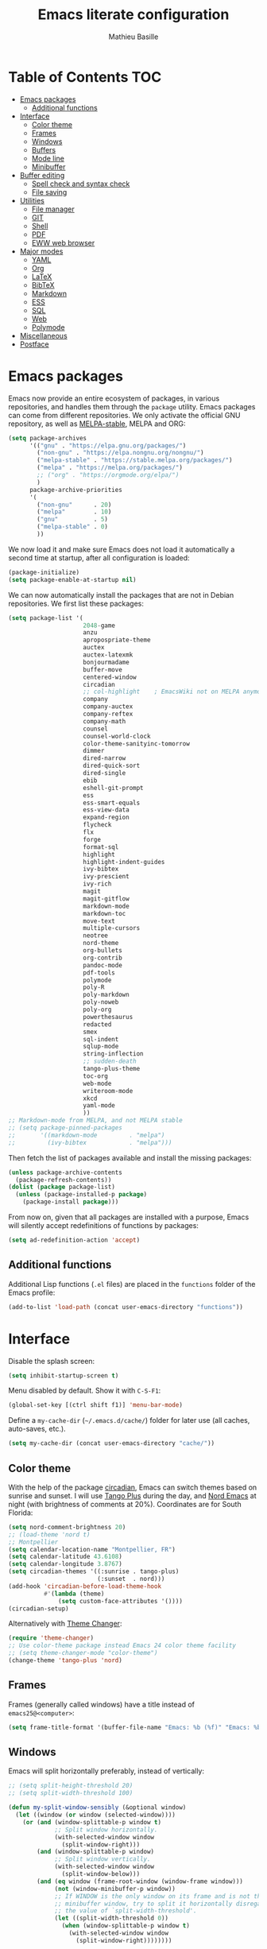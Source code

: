 #+TITLE: Emacs literate configuration 
#+AUTHOR: Mathieu Basille
#+EMAIL: mathieu@basille.org
#+BABEL: :cache yes
#+PROPERTY: header-args :tangle yes


* Table of Contents                                            :TOC:
- [[#emacs-packages][Emacs packages]]
  - [[#additional-functions][Additional functions]]
- [[#interface][Interface]]
  - [[#color-theme][Color theme]]
  - [[#frames][Frames]]
  - [[#windows][Windows]]
  - [[#buffers][Buffers]]
  - [[#mode-line][Mode line]]
  - [[#minibuffer][Minibuffer]]
- [[#buffer-editing][Buffer editing]]
  - [[#spell-check-and-syntax-check][Spell check and syntax check]]
  - [[#file-saving][File saving]]
- [[#utilities][Utilities]]
  - [[#file-manager][File manager]]
  - [[#git][GIT]]
  - [[#shell][Shell]]
  - [[#pdf][PDF]]
  - [[#eww-web-browser][EWW web browser]]
- [[#major-modes][Major modes]]
  - [[#yaml][YAML]]
  - [[#org][Org]]
  - [[#latex][LaTeX]]
  - [[#bibtex][BibTeX]]
  - [[#markdown][Markdown]]
  - [[#ess][ESS]]
  - [[#sql][SQL]]
  - [[#web][Web]]
  - [[#polymode][Polymode]]
- [[#miscellaneous][Miscellaneous]]
- [[#postface][Postface]]

* Emacs packages

Emacs now provide an entire ecosystem of packages, in various
repositories, and handles them through the =package= utility.  Emacs
packages can come from different repositories. We only activate the
official GNU repository, as well as [[http://melpa-stable.milkbox.net/][MELPA-stable]], MELPA and ORG:

#+BEGIN_SRC emacs-lisp
(setq package-archives 
      '(("gnu" . "https://elpa.gnu.org/packages/")
        ("non-gnu" . "https://elpa.nongnu.org/nongnu/")
        ("melpa-stable" . "https://stable.melpa.org/packages/")
        ("melpa" . "https://melpa.org/packages/")
        ;; ("org" . "https://orgmode.org/elpa/")
        )
      package-archive-priorities
      '(
        ("non-gnu"      . 20)
        ("melpa"        . 10)
        ("gnu"          . 5)
        ("melpa-stable" . 0)
        ))
#+END_SRC

We now load it and make sure Emacs does not load it automatically 
a second time at startup, after all configuration is loaded:

#+BEGIN_SRC emacs-lisp
(package-initialize)
(setq package-enable-at-startup nil)
#+END_SRC

We can now automatically install the packages that are not in Debian
repositories. We first list these packages:

#+BEGIN_SRC emacs-lisp
(setq package-list '(
                     2048-game
                     anzu
                     apropospriate-theme
                     auctex
                     auctex-latexmk
                     bonjourmadame
                     buffer-move
                     centered-window
                     circadian
                     ;; col-highlight    ; EmacsWiki not on MELPA anymore
                     company
                     company-auctex
                     company-reftex
                     company-math
                     counsel
                     counsel-world-clock
                     color-theme-sanityinc-tomorrow 
                     dimmer
                     dired-narrow
                     dired-quick-sort
                     dired-single
                     ebib
                     eshell-git-prompt
                     ess
                     ess-smart-equals
                     ess-view-data
                     expand-region
                     flycheck
                     flx
                     forge
                     format-sql
                     highlight 
                     highlight-indent-guides
                     ivy-bibtex
                     ivy-prescient
                     ivy-rich
                     magit
                     magit-gitflow
                     markdown-mode
                     markdown-toc
                     move-text
                     multiple-cursors
                     neotree
                     nord-theme
                     org-bullets
                     org-contrib
                     pandoc-mode
                     pdf-tools
                     polymode
                     poly-R
                     poly-markdown
                     poly-noweb
                     poly-org
                     powerthesaurus
                     redacted
                     smex
                     sql-indent
                     sqlup-mode
                     string-inflection
                     ;; sudden-death
                     tango-plus-theme
                     toc-org
                     web-mode
                     writeroom-mode
                     xkcd
                     yaml-mode
                     ))
;; Markdown-mode from MELPA, and not MELPA stable
;; (setq package-pinned-packages
;;       '((markdown-mode         . "melpa")
;;         (ivy-bibtex            . "melpa")))
#+END_SRC

Then fetch the list of packages available and install the missing
packages:

#+BEGIN_SRC emacs-lisp
(unless package-archive-contents
  (package-refresh-contents))
(dolist (package package-list)
  (unless (package-installed-p package)
    (package-install package)))
#+END_SRC

From now on, given that all packages are installed with a purpose,
Emacs will silently accept redefinitions of functions by packages:

#+BEGIN_SRC emacs-lisp
(setq ad-redefinition-action 'accept)
#+END_SRC


** Additional functions

Additional Lisp functions (=.el= files) are placed in the =functions=
folder of the Emacs profile:

#+BEGIN_SRC emacs-lisp
(add-to-list 'load-path (concat user-emacs-directory "functions"))
#+END_SRC


* Interface

Disable the splash screen:

#+BEGIN_SRC emacs-lisp
(setq inhibit-startup-screen t)
#+END_SRC

Menu disabled by default. Show it with ~C-S-F1~:

#+BEGIN_SRC emacs-lisp
(global-set-key [(ctrl shift f1)] 'menu-bar-mode)
#+END_SRC

Define a =my-cache-dir= (=~/.emacs.d/cache/=) folder for later use
(all caches, auto-saves, etc.).

#+BEGIN_SRC emacs-lisp
(setq my-cache-dir (concat user-emacs-directory "cache/"))
#+END_SRC


** Color theme

With the help of the package [[https://github.com/guidoschmidt/circadian.el][circadian]], Emacs can switch themes based
on sunrise and sunset. I will use [[https://github.com/tmalsburg/tango-plus-theme][Tango Plus]] during the day, and [[https://github.com/arcticicestudio/nord-emacs][Nord
Emacs]] at night (with brightness of comments at 20%). Coordinates are
for South Florida:

#+BEGIN_SRC emacs-lisp
(setq nord-comment-brightness 20)
;; (load-theme 'nord t)
;; Montpellier
(setq calendar-location-name "Montpellier, FR")
(setq calendar-latitude 43.6108)
(setq calendar-longitude 3.8767)
(setq circadian-themes '((:sunrise . tango-plus)
                         (:sunset  . nord)))
(add-hook 'circadian-before-load-theme-hook
          #'(lambda (theme)
              (setq custom-face-attributes '())))
(circadian-setup)
#+END_SRC

Alternatively with [[https://github.com/hadronzoo/theme-changer][Theme Changer]]:

#+BEGIN_SRC emacs-lisp :tangle no
(require 'theme-changer)
;; Use color-theme package instead Emacs 24 color theme facility
;; (setq theme-changer-mode "color-theme")
(change-theme 'tango-plus 'nord)
#+END_SRC


** Frames

Frames (generally called windows) have a title instead of
=emacs25@<computer>=:

#+BEGIN_SRC emacs-lisp
(setq frame-title-format '(buffer-file-name "Emacs: %b (%f)" "Emacs: %b"))
#+END_SRC


** Windows

Emacs will split horizontally preferably, instead of vertically:

#+BEGIN_SRC emacs-lisp
;; (setq split-height-threshold 20)
;; (setq split-width-threshold 100)

(defun my-split-window-sensibly (&optional window)
  (let ((window (or window (selected-window))))
    (or (and (window-splittable-p window t)
             ;; Split window horizontally.
             (with-selected-window window
               (split-window-right)))
        (and (window-splittable-p window)
             ;; Split window vertically.
             (with-selected-window window
               (split-window-below)))
        (and (eq window (frame-root-window (window-frame window)))
             (not (window-minibuffer-p window))
             ;; If WINDOW is the only window on its frame and is not the
             ;; minibuffer window, try to split it horizontally disregarding
             ;; the value of `split-width-threshold'.
             (let ((split-width-threshold 0))
               (when (window-splittable-p window t)
                 (with-selected-window window
                   (split-window-right))))))))

(setq split-window-preferred-function 'my-split-window-sensibly)
#+END_SRC

Visually highlight selected buffer, by dimming other buffers (package
=dimmer=):

#+BEGIN_SRC emacs-lisp
(dimmer-activate)
(setq dimmer-percent 0.15)
#+END_SRC

Use ~M-<arrows>~ to move between windows (package =windmove=, built in
Emacs; see Org section to remove conflicts with Org):

#+BEGIN_SRC emacs-lisp
(windmove-default-keybindings 'meta)
#+END_SRC

Next window with ~C-~~ (key above TAB):

#+BEGIN_SRC emacs-lisp
(global-set-key [C-dead-grave] 'other-window)
#+END_SRC

Swap buffers with =buffer-move= (~C-x <arrows>~):

#+BEGIN_SRC emacs-lisp
(global-set-key (kbd "C-x <up>")     'buf-move-up)
(global-set-key (kbd "C-x <down>")   'buf-move-down)
(global-set-key (kbd "C-x <left>")   'buf-move-left)
(global-set-key (kbd "C-x <right>")  'buf-move-right)
#+END_SRC

Mouse wheel does not accelerate:

#+BEGIN_SRC emacs-lisp
(setq mouse-wheel-progressive-speed nil)
#+END_SRC

Scroll 2 lines from the edge:

#+BEGIN_SRC emacs-lisp
(setq scroll-margin 2)
#+END_SRC

Prevent lateral scrolling from touchpad to beep:

#+BEGIN_SRC emacs-lisp
(global-set-key (kbd "<mouse-7>")
                (lambda () (interactive)))
(global-set-key (kbd "<mouse-6>")
                (lambda () (interactive)))
#+END_SRC

Visible bells (flashes the frame):

#+BEGIN_SRC emacs-lisp
(setq visible-bell t)
#+END_SRC

Ediff split horizontally instead of vertically, and keep the Ediff
window in the same frame:

#+BEGIN_SRC emacs-lisp
(setq ediff-split-window-function 'split-window-horizontally)
(setq ediff-window-setup-function 'ediff-setup-windows-plain)
#+END_SRC


** Buffers

[[https://github.com/anler/centered-window-mode/][Center text]] when there is only one window (in the width of the frame):

#+BEGIN_SRC emacs-lisp
(centered-window-mode t)
#+END_SRC

Empty scratch buffer:

#+BEGIN_SRC emacs-lisp
(setq initial-scratch-message nil)
#+END_SRC

Lines soft wrapped at word boundary (with fringe indicators):

#+BEGIN_SRC emacs-lisp
(global-visual-line-mode 1)
(setq visual-line-fringe-indicators '(left-curly-arrow right-curly-arrow))
#+END_SRC

~F10~ to toggle line wrapping (activated by default):

#+BEGIN_SRC emacs-lisp
(global-set-key [(f10)] 'toggle-truncate-lines)
#+END_SRC

Highlight current line globally (and toggle it with ~C-F10~):

#+BEGIN_SRC emacs-lisp
(global-hl-line-mode)
(global-set-key [(ctrl f10)] 'global-hl-line-mode)
#+END_SRC

Highlight columns ([[https://www.emacswiki.org/emacs/col-highlight.el][col-highlight]]): ~C-S-F10~ to toggle column highlight
mode.

#+BEGIN_SRC emacs-lisp
  (load-library "col-highlight")
  (load-library "vline")
  (global-set-key [(ctrl shift f10)] 'column-highlight-mode)
#+END_SRC

Highlight regions ([[https://www.emacswiki.org/emacs/highlight.el][highlight]]): ~F9~ to highlight, ~C-F9~ to move to
the next highlighted text, ~C-S-F9~ to unhighlight everything.

#+BEGIN_SRC emacs-lisp
;; (set-face-attribute 'highlight nil 
;;                   :background "saddle brown")
(global-set-key [(f9)] 'hlt-highlight)
(global-set-key [(ctrl f9)] 'hlt-next-highlight)
(global-set-key [(ctrl shift f9)] 'hlt-unhighlight-region)
#+END_SRC

Highlight indentation in Programming mode (=highlight-indent-guides=):

#+BEGIN_SRC emacs-lisp
(add-hook 'prog-mode-hook 'highlight-indent-guides-mode)
(setq highlight-indent-guides-method 'character) ; use 'column for more visible guides
#+END_SRC

Count words in region using ~C-+~:

#+BEGIN_SRC emacs-lisp
(global-set-key (kbd "C-+") 'count-words)
#+END_SRC

Kill THIS buffer with ~C-x k~:

#+BEGIN_SRC emacs-lisp
(global-set-key (kbd "C-x k") 'kill-this-buffer)
#+END_SRC

Redacted with ~C-S-escape~; when in =redacted= mode, enable =read-only-mode= to
ensure that we don't change what we can't read:

#+BEGIN_SRC emacs-lisp
  (global-set-key [(ctrl shift escape)] 'redacted-mode)
(add-hook 'redacted-mode-hook (lambda () (read-only-mode (if redacted-mode 1 -1))))
#+END_SRC


*** Navigation

Recenter with ~C-l~ starts with top, then middle, then bottom:

#+BEGIN_SRC emacs-lisp
(setq recenter-positions '(top middle bottom))
#+END_SRC

[[https://github.com/DamienCassou/beginend][Beginend]] (with Emacs 25.3):

#+BEGIN_SRC emacs-lisp :tangle no
(beginend-global-mode)
#+END_SRC

[[https://github.com/magnars/expand-region.el][Expand region]] with ~C-@~ (then continue to expand by pressing ~@~ or
contract by pressing ~-~):

#+BEGIN_SRC emacs-lisp
(global-set-key (kbd "C-@") 'er/expand-region)
#+END_SRC

Saveplace: Go back to last position where the point was in a file
(save positions in =<cache>/saved-places=):

#+BEGIN_SRC emacs-lisp
(save-place-mode 1)
(setq save-place-file (concat my-cache-dir "saved-places"))
#+END_SRC

Use position registers (a sort of bookmark) with ~F1—F4~: ~C-F1~ to
~C-F4~ to save a register, ~F1~ to ~F4~ to jump to a saved register:

#+BEGIN_SRC emacs-lisp
(global-set-key [(f1)]
                (lambda () (interactive) (jump-to-register 1 nil)))
(global-set-key [(ctrl f1)]
                (lambda () (interactive) (point-to-register 1 nil)))
(global-set-key [(f2)]
                (lambda () (interactive) (jump-to-register 2 nil)))
(global-set-key [(ctrl f2)]
                (lambda () (interactive) (point-to-register 2 nil)))
(global-set-key [(f3)]
                (lambda () (interactive) (jump-to-register 3 nil)))
(global-set-key [(ctrl f3)]
                (lambda () (interactive) (point-to-register 3 nil)))
(global-set-key [(f4)]
                (lambda () (interactive) (jump-to-register 4 nil)))
(global-set-key [(ctrl f4)]
                (lambda () (interactive) (point-to-register 4 nil)))
#+END_SRC

Imenu lists the main parts of a document (sections, headers, etc.) to
navigate interactively a long document (bound to ~C-M-=~); we ask
Imenu to stay up to date automatically [NB: =counsel-mode= supersedes
=imenu= by =counsel-imenu=]:

#+BEGIN_SRC emacs-lisp
(global-set-key (kbd "C-M-=") #'imenu)
(setq imenu-auto-rescan t)
;; (global-set-key [mouse-3] 'imenu)
#+END_SRC

Bookmarks are saved in =<cache>/bookmarks=, are set with
~C-S-F3~ and listed with ~C-S-F4~:

#+BEGIN_SRC emacs-lisp
(setq bookmark-default-file (concat my-cache-dir "bookmarks"))
(global-set-key [(ctrl shift f3)] 'bookmark-set)
(global-set-key [(ctrl shift f4)] 'list-bookmarks)
#+END_SRC


** Mode line

Add column number to the mode line:

#+BEGIN_SRC emacs-lisp
(column-number-mode 1)
#+END_SRC

[[https://github.com/syohex/emacs-anzu][Anzu]]: display current match and total matches information in the
mode-line, and show replacement interactively. Replace is bound to
~C-r~, and replace using a RegExp is bound to ~C-M-r~:

#+BEGIN_SRC emacs-lisp
(global-anzu-mode 1)
(anzu-mode 1)
(global-set-key (kbd "C-r") 'anzu-query-replace)
(global-set-key (kbd "C-M-r") 'anzu-query-replace-regexp)
#+END_SRC

Custom mode-line, mostly simplified (shows if file modified, file
name, Git branch, remote file, major mode, and position as `line:col
(percent)`:

#+BEGIN_SRC emacs-lisp
(setq-default mode-line-format '(
                                 "%e"  ; Error message about full memory
                                 mode-line-front-space
                                 "%* " ; Modified or read-only buffer
                                 ;; mode-line-frame-identification
                                 mode-line-buffer-identification
                                 "      "
                                 '(vc-mode vc-mode)
                                 "  "
                                 mode-line-remote ; Remote file?
                                 "      "
                                 ;; mode-line-modes ; This includes minor modes
                                 "%m" ; Only major mode
                                 "      "
                                 mode-line-position
                                 ;; "%l:%c (%p)" ; line number : column number (percent) 
                                 (does not work with PDF mode)
                                 mode-line-misc-info ; Not sure…
                                 mode-line-end-spaces
                                 ))
#+END_SRC


** Minibuffer

Answer with y/n instead of yes/no:

#+BEGIN_SRC emacs-lisp
(fset 'yes-or-no-p 'y-or-n-p)
#+END_SRC

Ivy for completion: [[http://oremacs.com/swiper/][=Ivy=]] comes with =Counsel= as dependencies; needs
to install =flx= for better sorting. Ivy mode and [[https://github.com/abo-abo/swiper#user-content-counsel][Counsel mode]]
everywhere (using '[[https://github.com/raxod502/prescient.el][prescient]]' sorting):

#+BEGIN_SRC emacs-lisp
(ivy-mode 1)
(ivy-prescient-mode 1)
(counsel-mode 1)
#+END_SRC

Simple customization (maximum size of 30% of screen instead of 25%;
add recent files and bookmarks to =ivy-switch-buffer=; format counters
with =(xx/XX)=; use input with ~C-p~; use fuzzy matching without space
between letters, except for Swiper (search)):

#+BEGIN_SRC emacs-lisp
(setq
 max-mini-window-height 0.30
 ivy-use-virtual-buffers t
 ivy-count-format "(%d/%d) "
 ivy-use-selectable-prompt t
 ivy-re-builders-alist '(
                         ;; (swiper . ivy--regex-plus)
                         (counsel-M-x . ivy--regex-fuzzy)
                         (read-file-name-internal . ivy--regex-fuzzy)
                         (t . ivy--regex-plus))
 ivy-initial-inputs-alist nil)
#+END_SRC

Ivy-resume (go back to state of last search) with ~C-S-s~:

#+BEGIN_SRC emacs-lisp
(global-set-key (kbd "C-S-s") 'ivy-resume)
#+END_SRC

Cycle through buffers with =Ivy= with ~C-TAB~ (see Magit section to
remove conflicts with Magit; see Org section to remove conflicts with
Org):

#+BEGIN_SRC emacs-lisp
(global-set-key (kbd "<C-tab>") 'ivy-switch-buffer)
#+END_SRC

Use =ivy-rich= to add more information to Ivy results (only to switch
buffer so far):

#+BEGIN_SRC emacs-lisp
(ivy-rich-mode 1)  
(setq ivy-virtual-abbreviate 'full
      ivy-rich-switch-buffer-align-virtual-buffer t
      ivy-rich-path-style 'abbrev)
#+END_SRC

~M-x~ (=counsel-M-x= with =SMEX=) states are saved in the =<cache>=
folder:

#+BEGIN_SRC emacs-lisp
(setq smex-save-file (concat my-cache-dir "smex-items"))
#+END_SRC

Use Counsel for enhanced M-x, Find File (~C-x C-f~ or ~C-x C-o~ in other
window), yank from history (~C-S-y~):

#+BEGIN_SRC emacs-lisp
(setq counsel-find-file-at-point t)
(global-set-key (kbd "M-x") 'counsel-M-x)
(global-set-key (kbd "C-x C-f") 'counsel-find-file)
(global-set-key (kbd "C-x C-o") 'find-file-other-window)
(global-set-key (kbd "C-S-y") 'counsel-yank-pop)
;; (global-set-key (kbd "<f1> f") 'counsel-describe-function)
;; (global-set-key (kbd "<f1> v") 'counsel-describe-variable)
;; (global-set-key (kbd "<f1> l") 'counsel-find-library)
;; (global-set-key (kbd "<f2> i") 'counsel-info-lookup-symbol)
;; (global-set-key (kbd "<f2> u") 'counsel-unicode-char)
;; (global-set-key (kbd "C-c g") 'counsel-git)
;; (global-set-key (kbd "C-c j") 'counsel-git-grep)
;; (global-set-key (kbd "C-c k") 'counsel-ag)
;; (global-set-key (kbd "C-x l") 'counsel-locate)
;; (global-set-key (kbd "C-S-o") 'counsel-rhythmbox)
#+END_SRC

Use Swiper for enhanced search with ~C-s~ (Swiper comes with Counsel
as a dependency):

#+BEGIN_SRC emacs-lisp
(global-set-key (kbd "C-s") 'swiper)
#+END_SRC


* Buffer editing

Never use Tabs when indenting, use spaces instead:

#+BEGIN_SRC emacs-lisp
(setq-default indent-tabs-mode nil)
#+END_SRC

~C-z~ undo:

#+BEGIN_SRC emacs-lisp
(global-set-key (kbd "C-z") 'undo)
#+END_SRC

[[https://www.gnu.org/software/emacs/manual/html_node/emacs/CUA-Bindings.html][CUA mode]] used for rectangle selection with ~C-S-Ret~; global mark with
~C-S-Space~:

#+BEGIN_SRC emacs-lisp
(setq cua-rectangle-mark-key (kbd "C-S-RET"))
(cua-selection-mode t)
(global-set-key [(ctrl shift return)] 'cua-set-rectangle-mark)
#+END_SRC

Electric pair mode: Automatically close double quotes, back quotes,
parentheses, square brackets and curly brackets:

#+BEGIN_SRC emacs-lisp
(electric-pair-mode 1)
(setq electric-pair-pairs '(
                            (?\" . ?\")
                            (?\` . ?\`)
                            (?\( . ?\))
                            (?\[ . ?\])
                            (?\{ . ?\})
                            ) )
#+END_SRC

Show matching parentheses and other characters (without any delay):

#+BEGIN_SRC emacs-lisp
(setq show-paren-delay 0)
(show-paren-mode 1)
#+END_SRC

Automatically break long lines (set to 80 characters in the variable
=fill-column=); turn it on and off with ~C-c q~:

#+BEGIN_SRC emacs-lisp
  (setq-default fill-column 80)
  (add-hook 'text-mode-hook 'turn-on-auto-fill)
  (global-set-key (kbd "C-c q") 'auto-fill-mode)
#+END_SRC

Consider CamelCase as two words in programming modes:

#+BEGIN_SRC emacs-lisp
(add-hook 'prog-mode-hook 'subword-mode)
#+END_SRC

Cycle between snake_case, lowerCamelCase and kebab-case using ~C-c
C-u~:

#+BEGIN_SRC emacs-lisp
(global-set-key (kbd "C-c C-u") 'string-inflection-custom-cycle)
(setq string-inflection-skip-backward-when-done t)

(defun string-inflection-custom-cycle ()
  "foo_bar => fooBar => foo-bar => foo_bar"
  (interactive)
  (string-inflection-insert
   (string-inflection-custom-cycle-function (string-inflection-get-current-word))))

(fset 'string-inflection-cycle 'string-inflection-custom-cycle)

(defun string-inflection-custom-cycle-function (str)
  "foo_bar => fooBar => foo-bar => foo_bar"
  (cond
   ((string-inflection-underscore-p str)
    (string-inflection-lower-camelcase-function str))
   ((string-inflection-lower-camelcase-p str)
    (string-inflection-kebab-case-function str))
   (t
    (string-inflection-underscore-function str))))
#+END_SRC

Complete anything (=company=), with ~TAB~ (=(kbd "TAB")= for terminal;
=[tab]= for graphical mode) to complete immediately, no delay and
aggressive completion:

#+BEGIN_SRC emacs-lisp
(add-hook 'after-init-hook 'global-company-mode)
(with-eval-after-load 'company
  (define-key company-active-map (kbd "TAB") #'company-complete-common)
  (define-key company-active-map [tab] #'company-complete-common))
(setq company-idle-delay 0
      company-echo-delay 0
      company-dabbrev-downcase nil
      company-minimum-prefix-length 2
      company-selection-wrap-around t
      company-transformers '(company-sort-by-occurrence
                             company-sort-by-backend-importance))
#+END_SRC

Multiple cursors (=multiple-cursors=), choices are saved in the
=cache= folder; ~F11~ to have multiple cursors in all lines of a
region; ~C-F11~ tries to be smart about marking everything you want
(can be pressed multiple times); ~C-S-F11~ marks the next item like
the selection (use then arrows to select more/less); ~C-S-<left
click>~ also set multiple cursors at mouse position:

#+BEGIN_SRC emacs-lisp
(setq mc/list-file (concat my-cache-dir "mc-lists.el"))
(global-set-key [(f11)] 'mc/edit-lines)
(global-set-key [(ctrl f11)] 'mc/mark-all-dwim)
(global-set-key [(ctrl shift f11)] 'mc/mark-more-like-this-extended)
(global-set-key (kbd "C-S-<mouse-1>") 'mc/add-cursor-on-click)
#+END_SRC

Magnar Sveen wrote a [[https://github.com/magnars/.emacs.d/blob/master/defuns/lisp-defuns.el][very useful function]] to evaluate and directly
replace a Lisp expression. For instance, evaluating =(+ 1 2)= replaces
the expression by =3= (works in any buffer). It is bound to ~C-x C-y~:

#+BEGIN_SRC emacs-lisp
(load-library "sexp-eval-and-replace")
(global-set-key (kbd "C-x C-y") 'sexp-eval-and-replace)
#+END_SRC

Move line(s) up and down with ~M-S-up~/~M-S-down~:

#+BEGIN_SRC emacs-lisp
(global-set-key [M-S-down] 'move-text-down)
(global-set-key [M-S-up]   'move-text-up)
#+END_SRC

[[https://github.com/yewton/sudden-death.el][Sudden death]]! (with ~C-c C-d~):

#+BEGIN_SRC emacs-lisp :tangle no
(global-set-key (kbd "C-c C-d") 'sudden-death)
#+END_SRC

=sort-lines= is case sensitive by default, which I don't like. This makes it
case insensitive (to get the default behavior back: ~M-x set-variable [RETURN]
sort-fold-case [RETURN] nil [RETURN]~):

#+BEGIN_SRC emacs-lisp
(custom-set-variables
 '(sort-fold-case t t)
)
#+END_SRC


** Spell check and syntax check

Emacs built-in spell check package is Ispell. A good approach is to
use =Hunspell= as the spell check engine (needs to be installed), with
"en_US" as the default dictionary (~C-S-F12~ to change
dictionary). =Flyspell= (spell check on the fly) is enabled by default
in all text files (~C-F12~ to toggle Flyspell), and in programming
mode (only in the comments) in programming files. ~F12~ (or middle
click) opens the list of correction suggestions:

#+BEGIN_SRC emacs-lisp
(setq ispell-program-name "hunspell"
      ispell-local-dictionary "en_US")

(add-hook 'text-mode-hook 'turn-on-flyspell)
(add-hook 'prog-mode-hook 'flyspell-prog-mode)

(global-set-key [f12] 'flyspell-correct-word-before-point)
(global-set-key [C-f12] 'flyspell-mode) ; + flyspell-buffer when on!
(global-set-key [C-S-f12] 'ispell-change-dictionary)
#+END_SRC

Syntax can be checked with the [[https://github.com/flycheck/flycheck][Flycheck]] package (need to install
=lintr= package for R); I recommend to turn it on on demand (=M-x
flycheck-mode=).

Thesaurus using [[https://www.powerthesaurus.org/][Power Thesaurus]] with ~C-'~:

#+BEGIN_SRC emacs-lisp
(global-set-key (kbd "C-'") 'powerthesaurus-lookup-word-dwim)
#+END_SRC


** File saving

Default language environment is UTF-8:

#+BEGIN_SRC emacs-lisp
(setq current-language-environment "UTF-8")
#+END_SRC

Don't lock files and accepts simultaneous editing (no [[https://www.gnu.org/software/emacs/manual/html_node/emacs/Interlocking.html][interlocking]],
which creates tmp lockfiles):

#+BEGIN_SRC emacs-lisp
(setq create-lockfiles nil)
#+END_SRC

[[http://www.emacswiki.org/emacs/AutoSave][Auto-save]] in =<cache>/save= (after 10 seconds or 100 characters):

#+BEGIN_SRC emacs-lisp
(setq
 auto-save-file-name-transforms `(("\\`/[^/]*:\\([^/]*/\\)*\\([^/]*\\)\\'"
                                   ,(concat my-cache-dir "save/\\2") t))
 auto-save-list-file-name (concat my-cache-dir "auto-save-list")
 auto-save-interval 100
 auto-save-timeout 10)
#+END_SRC

[[http://www.emacswiki.org/emacs/BackupDirectory][Backups]] in =<cache>/save= (a backup happens everytime a file is open,
and then on each subsequent saves, except for files under version
control). Copy backup files, keep a versioned (numbered) backup, and
only keep the first 2 and last 2 versions of each backup:

#+BEGIN_SRC emacs-lisp
(setq
 backup-directory-alist `((".*" . ,(concat my-cache-dir "save/")))
 backup-by-copying t
 version-control t
 kept-new-versions 2
 kept-old-versions 2
 delete-old-versions t)
#+END_SRC

List of recent files in =<cache>/recentf=:

#+BEGIN_SRC emacs-lisp
(setq recentf-save-file (expand-file-name "recentf" my-cache-dir))
#+END_SRC

Abbreviations ([[https://www.gnu.org/software/emacs/manual/html_node/emacs/Abbrevs.html][Abbrevs]]) are a way to save keystrokes by expanding
words into longer text. Emacs can save abbreviations in the cache
directory silently:

#+BEGIN_SRC emacs-lisp
(setq abbrev-file-name (concat my-cache-dir "abbrev_defs"))
(setq save-abbrevs 'silently)
#+END_SRC


* Utilities


** File manager

=Dired= (launched in current directory with with ~F6~) list
directories first, refresh automatically directories, intelligently
guess where to copy (other window), and does not ask for confirmation
for recursive copies and deletes. Switch to WDired mode (to 'write'
file names) with ~C-F6~, go to bookmarks with ~$~, dynamically filter
files and folders with ~/~ (part of [[https://github.com/Fuco1/dired-hacks#dired-narrow][Dired-narrow]]), and =ediff= two
marked files with ~e~ (with =dired-ediff-files=):

#+BEGIN_SRC emacs-lisp
(setq
 dired-listing-switches "-aBhl  --group-directories-first"
 ;; dired-omit-files "^\\.$"
 dired-auto-revert-buffer t
 dired-dwim-target t
 dired-recursive-copies (quote always)
 dired-recursive-deletes (quote always))
(global-set-key (kbd "<f6>")
                (lambda ()
                  (interactive)
                  (dired ".")))
(add-hook 'dired-mode-hook 'auto-revert-mode)
(eval-after-load "dired"
  '(progn
     (load-library "dired-ediff-files")
     (hl-line-mode)
     (define-key dired-mode-map [(ctrl f6)] #'dired-toggle-read-only)
     (define-key dired-mode-map "/" 'dired-narrow)
     (define-key dired-mode-map "e" 'dired-ediff-files)
     ))
#+END_SRC

[[https://github.com/crocket/dired-single][dired-single]] reuses the current dired buffer to visit another
directory, instead of creating a new buffer for the new directory:
[[https://gitlab.com/xuhdev/dired-quick-sort][dired-quick-sort]] allows to interactively sort Dired buffers:

#+BEGIN_SRC emacs-lisp
(eval-after-load "dired"
  '(progn
  (define-key dired-mode-map [return] 'dired-single-buffer)
  ;; (define-key dired-mode-map [mouse-1] 'dired-single-buffer-mouse) ; Does not work
  (define-key dired-mode-map [remap dired-mouse-find-file-other-window]
    #'dired-single-buffer-mouse)
  (define-key dired-mode-map "^" 'dired-single-up-directory)
  (define-key dired-mode-map [(backspace)] 'dired-single-up-directory)
  ))
(dired-quick-sort-setup)
#+END_SRC

Remove =.= from the list of files/folders (and be silent about it):

#+BEGIN_SRC emacs-lisp
(setq-default dired-omit-files-p t)
(setq
 dired-omit-verbose nil
 dired-omit-files "^\\.$"
 dired-omit-extensions nil)
#+END_SRC

Use [[https://github.com/jaypei/emacs-neotree][NeoTree]] to have a tree explorer on the side (bound to
~F5~; turn off wrapping long lines):

#+BEGIN_SRC emacs-lisp
(setq neo-theme 'ascii)
(global-set-key [(f5)] 'neotree-toggle)
;; (define-key neotree-mode-map (kb "RET")
;;   (neotree-make-executor
;;    :file-fn 'neo-open-file
;;    :dir-fn 'neo-open-dir))
(add-hook 'neo-after-create-hook
          #'(lambda (_)
              (with-current-buffer (get-buffer neo-buffer-name)
                (setq truncate-lines t))))
#+END_SRC

TRAMP history of connections in =<cache>/tramp=, make completion
faster, shell history in standard location ("$HOME/.sh_history"),
backups of remote files disabled, and just to be sure, version control
is disabled on remote files (although VC is already disable entirely
below:

#+BEGIN_SRC emacs-lisp
(setq
 tramp-persistency-file-name (concat my-cache-dir "tramp")
 tramp-completion-reread-directory-timeout nil
 tramp-histfile-override nil
 )
(add-to-list 'backup-directory-alist
             (cons tramp-file-name-regexp nil))
(setq vc-ignore-dir-regexp
      (format "\\(%s\\)\\|\\(%s\\)"
              vc-ignore-dir-regexp
              tramp-file-name-regexp))
#+END_SRC


** GIT

[[https://magit.vc/][Magit]] is a interface to Git completely integrated to Emacs. Once
installed, it pretty much works out of the box, there are just a
couple of settings to make it even smoother (use Ivy to complete;
links to Git-man; automatically refresh the repository's status after
file save). We also bound Magit to ~F8~, and integrate Git-flow
(=magit-gitflow=, started with ~C-f~) and [[https://magit.vc/manual/forge/][Forge]]
(=forge-dispatch-popup= started with ~'~) to Magit:

#+BEGIN_SRC emacs-lisp
(load-library "magit-repository-directories")
(shell-command "git config --global status.showUntrackedFiles all") ; List files in folders
(global-set-key [(f8)] 'magit-status)
;; (setq vc-handled-backends (delq 'Git vc-handled-backends)) ; Remove Git from the list of backends handled by Emacs version control
;; (setq vc-handled-backends nil) ; Remove VC altogether
(setq
 transient-history-file (concat my-cache-dir "transient/history.el")
 magithub-dir (concat my-cache-dir "magithub/")
 magit-completing-read-function 'ivy-completing-read
 magit-view-git-manual-method 'man
 magit-refs-show-commit-count 'all)
(with-eval-after-load 'magit
  (load-library "magit-ls-files")
  ;; (setq magit-repolist-columns
  ;;       '(("Name" 25 magit-repolist-column-ident nil)
  ;;         ("Version" 25 magit-repolist-column-version nil)
  ;;         ("D" 1 magit-repolist-column-dirty nil)
  ;;         ("B<U" 3 magit-repolist-column-unpulled-from-upstream
  ;;          ((:right-align t)))
  ;;         ("B>U" 3 magit-repolist-column-unpushed-to-upstream
  ;;          ((:right-align t)))
  ;;         ("Path" 99 magit-repolist-column-path nil)))
  
  ;; (setcdr (cdr magit-repolist-columns)
  ;;         (cons '("D" 1 magit-repolist-column-dirty nil)
  ;;               (cddr magit-repolist-columns)))
  (require 'forge)
  (setq forge-database-file (expand-file-name "forge-database.sqlite" my-cache-dir))
  (define-key magit-mode-map (kbd "K") 'magit-ls-files)
  (add-hook 'after-save-hook 'magit-after-save-refresh-status))
(add-hook 'magit-mode-hook 'turn-on-magit-gitflow)
(with-eval-after-load 'magit-mode
  ;; C-tab is for ivy-switch-buffer
  (define-key magit-mode-map [C-tab] nil)
  ;; (magithub-feature-autoinject t)
  )
#+END_SRC


** Shell

Emacs provide different possibilities to embed a Shell (for instance,
~M-x shell~, ~M-x ansi-term~), with different advantages and
drawbacks. Here I setup Eshell (the Emacs shell, ~M-x eshell~), with
short names to [[https://www.emacswiki.org/emacs/EshellRedirection][redirect to buffers]] and completion that ignores
case. [[https://github.com/xuchunyang/eshell-git-prompt][eshell-git-prompt]] enables detection of Git repositories and
brings a nice powerline:

#+BEGIN_SRC emacs-lisp
(setq
 eshell-buffer-shorthand t
 eshell-cmpl-ignore-case t)
(eshell-git-prompt-use-theme 'powerline)
#+END_SRC

In Shell, use ~C-l~ to send commands directly to the subshell (useful
for =screen= for instance):

#+BEGIN_SRC emacs-lisp
(with-eval-after-load 'shell
  (define-key shell-mode-map (kbd "C-l")
    (lambda (seq) (interactive "k") (process-send-string nil seq))))
#+END_SRC

Finally, a function =shell-xterm= (~C-F8~) launches a shell with
clearing capabilities (needed for =screen=):

#+BEGIN_SRC emacs-lisp
(load-library "shell-xterm")
(global-set-key [(ctrl f8)] 'shell-xterm)
#+END_SRC


** PDF

Use PDF tools to view PDF (=libpoppler-glib-dev= required):

#+BEGIN_SRC emacs-lisp
(add-to-list 'auto-mode-alist '("\\.pdf" . pdf-tools-install))
(setq-default pdf-view-display-size 'fit-page) ; Start PDF in full page
(setq pdf-annot-activate-created-annotations t) ; Automatically annotate highlights
(add-hook 'pdf-view-mode-hook 
          '(lambda ()
             (pdf-misc-size-indication-minor-mode) ; Show Top/Bot number in mode line?
             ;; (pdf-links-minor-mode)                ; Activate links
             (pdf-isearch-minor-mode)              ; Incremental search using normal isearch
             (define-key pdf-view-mode-map (kbd "h") 'pdf-view-fit-height-to-window) ; Fit height with 'h'
             (define-key pdf-view-mode-map (kbd "w") 'pdf-view-fit-width-to-window) ; Fit width with 'w'
             (define-key pdf-view-mode-map (kbd "f") 'pdf-view-fit-page-to-window) ; Fit page with 'f' DOES NOT WORK!
             ;; Conflict with Pdf-Links minor mode, which uses 'f' for link search
             (define-key pdf-view-mode-map (kbd "C-s") 'isearch-forward) ; bound to `C-s`
             ;; (cua-mode 0) ; Turn off CUA so copy works
             (define-key pdf-view-mode-map (kbd "M-w") 'pdf-view-kill-ring-save) ; Use normal isearch
             (define-key pdf-view-mode-map (kbd "<C-home>") 'pdf-view-first-page) ; First page with C-Home
             (define-key pdf-view-mode-map (kbd "<C-end>") 'pdf-view-last-page))) ; Last page with C-End
#+END_SRC

From within a PDF, use ~P~ to fit the zoom to the page; ~h~ or ~H~ to
the height, ~w~ or ~W~ to the width; ~g~ refreshes (reverts) the PDF;
~C-s~ for a regular text search; ~?~ opens the help of PDF
tools. *Highlight:* select text with the mouse, then ~C-c C-a h~,
annotate, then ~C-c C-c~ to commit; ~C-c C-a t~ and then mouse click
to add a text note somewhere to the pdf page; ~C-c C-a o~ to
strike-through text, and ~C-c C-a D~ and then click to delete an
annotation. List annotations with ~C-c C-a l~. Don't forget to save
the PDF (~C-x C-s~)!


** EWW web browser

Emacs comes with a built-in web browser: EWW. Use ~M-x eww~ to run it;
~<backspace>~ goes to previous page; ~f~ opens the page in external
browser (Firefox for me).

#+BEGIN_SRC emacs-lisp
(with-eval-after-load 'eww
  (define-key eww-mode-map "f" 'eww-browse-with-external-browser)
  (define-key eww-mode-map [backspace] 'eww-back-url))
#+END_SRC


* Major modes


** YAML

=YAML-mode= for YAML headers/files:

#+BEGIN_SRC emacs-lisp
(add-to-list 'auto-mode-alist '("\\.yml\\'" . yaml-mode))
#+END_SRC


** Org

Org mode comes with its own keybindings, ([[http://orgmode.org/manual/Conflicts.html][which can easily conflict
with other settings]]); ~RET~ follows links.

#+BEGIN_SRC emacs-lisp
(global-set-key "\C-cl" 'org-store-link)
(global-set-key "\C-ca" 'org-agenda)
(global-set-key "\C-cc" 'org-capture)
(global-set-key "\C-cb" 'org-switchb)
(setq
 org-replace-disputed-keys t
 org-return-follows-link t)
#+END_SRC

Turn on indent mode, and use nice UTF-8 bullet points:

#+BEGIN_SRC emacs-lisp
(setq org-startup-indented 1)
(add-hook 'org-mode-hook (lambda () (org-bullets-mode 1)))
#+END_SRC



# (setq org-catch-invisible-edits smart)

# [not working]
#
# To make windmove active in locations where Org mode does not have
# special functionality on M-<cursor>:
#
# #+BEGIN_SRC emacs-lisp
# (add-hook 'org-metaup-final-hook 'windmove-up)
# (add-hook 'org-metaleft-final-hook 'windmove-left)
# (add-hook 'org-metadown-final-hook 'windmove-down)
# (add-hook 'org-metaright-final-hook 'windmove-right)
# #+END_SRC


Table of contents with [[https://github.com/snosov1/toc-org][Toc-Org]] (just add a =:TOC:= tag with 
~C-c C-q~ in the first header, and the table of contents will be
automatically updated on file save):

#+BEGIN_SRC emacs-lisp
(add-hook 'org-mode-hook 'toc-org-enable) 
#+END_SRC

Org-babel can recognize code blocks [[http://orgmode.org/manual/Languages.html][from many different languages]] (Lisp,
Bash, R, etc.) and provides a way to edit them in their respective
mode (~C-c '~; and same keybinding to close). However,  =polymode=
provides an even better integration directly in the Org file. We load
a few languages:

#+BEGIN_SRC emacs-lisp 
(with-eval-after-load 'org
  (org-babel-do-load-languages
   'org-babel-load-languages
   '((css . t)
     (ditaa . t)
     (emacs-lisp . t)
     (latex . t)
     (lilypond . t)
     (org . t)
     (shell . t)
     (sql . t)
     (R . t))))
#+END_SRC

Conflict of Org with =windmove= (remove meaning or ~M-<arrows>~ in
Org):

#+BEGIN_SRC emacs-lisp 
(with-eval-after-load 'org
  ;; C-tab is for ivy-switch-buffer
  (define-key org-mode-map (kbd "<C-tab>") nil)
  ;; Prevent Org from overriding the bindings for windmove.
  (define-key org-mode-map (kbd "M-<left>") nil)
  (define-key org-mode-map (kbd "M-<right>") nil)
  (define-key org-mode-map (kbd "M-<up>") nil)
  (define-key org-mode-map (kbd "M-<down>") nil))
;; (define-key org-agenda-mode-map (kbd "M-<up>") nil)
;; (define-key org-agenda-mode-map (kbd "M-<down>") nil)
;; (define-key org-agenda-mode-map (kbd "M-<left>") nil)
;; (define-key org-agenda-mode-map (kbd "M-<right>") nil)

;; Add replacements for the some of keybindings we just removed. It
;; looks like Org already binds C-up and C-down separately from M-{
;; and M-}, so we can't use those. Users will just have to make do
;; with C-c <up> and C-c <down> for now.
;;
;; Now for Org Agenda on the other hand, we could use C-up and
;; C-down because M-{ and M-} are bound to the same commands. But I
;; think it's best to take the same approach as before, for
;; consistency.
;; (define-key org-mode-map (kbd "C-<left>") #'org-shiftleft)
;; (define-key org-mode-map (kbd "C-<right>") #'org-shiftright)
;; (define-key org-agenda-mode-map (kbd "C-<left>") #'org-agenda-do-date-earlier)
;; (define-key org-agenda-mode-map (kbd "C-<right>") #'org-agenda-do-date-later))
#+END_SRC


Give the correct path to the Ditaa java library:

#+BEGIN_SRC emacs-lisp
(setq org-ditaa-jar-path (expand-file-name "/usr/share/ditaa/ditaa.jar"))
#+END_SRC

Integration of [[http://taskjuggler.org/][TaskJuggler]] with =org-mode=, as to export projects to
Gantt charts:

#+BEGIN_SRC emacs-lisp  
(require 'ox-taskjuggler)
#+END_SRC


# ;; Keeping notes and TODO lists: org-mode
# (use-package org
# 	     ;; See config at: http://writequit.org/org/settings.html#sec-1-6x
# 	     :mode (("\\.org$" . org-mode))	; Activate Org for .org files
# 	     :bind (("C-c l" . org-store-link)
# 		    ("C-c a" . org-agenda)
# 		    ("C-c b" . org-iswitchb)
# 		    ("C-c c" . org-capture)
# 		    ("C-c M-p" . org-babel-previous-src-block)
# 		    ("C-c M-n" . org-babel-next-src-block)
# 		    ("C-c S" . org-babel-previous-src-block)
# 		    ("C-c s" . org-babel-next-src-block)
# 		    ([(f6)] . org-todo-list) ; Global TODO list
# 		    ([(control f6)] . org-ctrl-c-ctrl-c) ; C-c C-c 
# 		    ([(f7)] . org-insert-todo-here) ; Insert TODO at point
# 		    ([(control f7)] . org-todo)	 ; Rotate TODO state
# 		    ([(control shift f7)] . org-show-todo-tree)	 ; Shows TODOs in current buffer
# 		    ;; (:map org-mode-map		  ; Edit code block in its specific mode
# 		    ;;       ([(control shift f6)] . org-edit-special))
# 		    ;; (:map org-src-mode-map		; Exit code block editing
# 		    ;;       ([(control shift f6)] . org-edit-srv-exit))
# 		    )
# 	     :config
# 	     (progn
# 	       (org-defkey org-mode-map [(ctrl shift f6)] 'org-edit-special) ; Edit code block in its specific mode
# 	       (org-defkey org-src-mode-map [(ctrl shift f6)] 'org-edit-src-exit) ; Exit code block editing
# 	       (setq
# 		;; Display
# 		org-hide-emphasis-markers t	; Hide markers
# 		org-ellipsis "⤵"			; Downward-pointing arrow instead of the usual …
# 		org-src-fontify-natively t		; Use syntax highlighting in source blocks
# 		org-src-tab-acts-natively t	; Make TAB act like the language's major mode in source blocks
# 		;; org-startup-folded 'overview ; Start with top level headlines visible
# 		org-display-inline-images t	; Enable inline images
# 		;; org-directory 			; Where Org checks for files
# 		;; org-archive-location		; Folder for archiving an entry
# 		org-agenda-files '("~/.emacs.d/org") ; List of files for agenda/TODOs
# 		;; org-support-shift-select 'always	; Allows shift selection
# 		org-return-follows-link t		; Follow links by pressing ENTER on them
# 					; (alternative to C-c C-o / M-x org-open-at-point)
# 		org-replace-disputed-keys t	; Conflicting keys
# 					; http://orgmode.org/manual/Conflicts.html
# 		org-default-notes-file (concat org-directory "/notes.org")
# 					;
# 		org-log-done t		   ; Insert dates for changes in TODOs
# 		org-todo-keywords ; TODO keywords: http://orgmode.org/manual/TODO-extensions.html#TODO-extensions
# 					; http://orgmode.org/guide/Tracking-TODO-state-changes.html#Tracking-TODO-state-changes
# 					; @ requires a note
# 					; ! puts a timestamp (not necessary for DONE)
# 		;; '((sequence "SOMEDAY(s)" "NOW(n)" "LATER(l)" "WAITING(w@/!)" "NEEDSREVIEW(n@/!)" "|" "DONE(d)")
# 		'((sequence "SOMEDAY(s)" "NOW(n!)" "LATER(l)" "PROJECT(p)" "CANCELLED(c@/!)" "|" "DONE(d)"))
# 		;; (sequence "REPORT(r)" "BUG(b)" "KNOWNCAUSE(k)" "|" "FIXED(f)"))
# 		org-todo-keyword-faces		; ORG faces
# 		'(("SOMEDAY" :foreground "purple" :weight bold)
# 		  ("NOW" :foreground "orange" :weight bold)
# 		  ("LATER" :foreground "forest green" :weight bold)
# 		  ("PROJECT" :foreground "blue" :weight bold)
# 		  ("CANCELLED" :foreground "red" :weight bold)
# 		  ("DONE" :foreground "gray" :weight bold))
# 		org-use-fast-todo-selection t	; Menu with selection of TODO keywords
# 		org-enforce-todo-dependencies t	; Parent can't be marked as done unless all children are done
# 		)
# 	       (defun org-summary-todo (n-done n-not-done)
# 		 "Switch entry to DONE when all subentries are done, to SOMEDAY otherwise."
# 		 (let (org-log-done org-log-states)   ; turn off logging
# 		   (org-todo (if (= n-not-done 0) "DONE" "SOMEDAY"))))
# 	       ;; Insert TODO at point
# 	       (load-library "org-insert-todo-here")
# 	       ;; DISPLAY
# 	       (font-lock-add-keywords 'org-mode	; Real bullets
# 				       '(("^ +\\([-*+]\\) "
# 					  (0 (prog1 () (compose-region (match-beginning 1) (match-end 1) "•"))))))
# 	       ;; Nice headers
# 	       (let* ((variable-tuple (cond ((x-list-fonts "Source Sans Pro") '(:font "Source Sans Pro"))
# 					    ((x-list-fonts "Lucida Grande")   '(:font "Lucida Grande"))
# 					    ((x-list-fonts "Verdana")         '(:font "Verdana"))
# 					    ((x-family-fonts "Sans Serif")    '(:family "Sans Serif"))
# 					    (nil (warn "Cannot find a Sans Serif Font.  Install Source Sans Pro."))))
# 		      (base-font-color     (face-foreground 'default nil 'default))
# 		      (headline           `(:inherit default :weight bold :foreground ,base-font-color)))
# 		 (custom-theme-set-faces 'user
# 					 `(org-level-8 ((t (,@headline ,@variable-tuple))))
# 					 `(org-level-7 ((t (,@headline ,@variable-tuple))))
# 					 `(org-level-6 ((t (,@headline ,@variable-tuple))))
# 					 `(org-level-5 ((t (,@headline ,@variable-tuple))))
# 					 `(org-level-4 ((t (,@headline ,@variable-tuple :height 1.1))))
# 					 `(org-level-3 ((t (,@headline ,@variable-tuple :height 1.25))))
# 					 `(org-level-2 ((t (,@headline ,@variable-tuple :height 1.5))))
# 					 `(org-level-1 ((t (,@headline ,@variable-tuple :height 1.75))))
# 					 `(org-document-title ((t (,@headline ,@variable-tuple :height 1.5 :underline nil))))))
# 	       (use-package org-bullets	; Header bullets
# 					; https://github.com/sabof/org-bullets
# 			    :config
# 			    (progn
# 			      (require 'org-bullets)		; 
# 			      (add-hook 'org-mode-hook (lambda () (org-bullets-mode 1)))))
# 	       ))


** LaTeX

The main package for LaTeX in Emacs is AUCTeX. In this configuration,
AUCTeX integrates RefTeX (references), LatexMk and XeLaTeX
(compilation) and PDF Tools (visualization). Note that compilation
logs are not shown by default (use ~C-c C-l~ to see them, or add
=(setqTeX-show-compilation t)= in the =LaTeX-mode-hook=). We start by
configuring the LaTeX mode (notably RefTeX, fold LaTeX environments
[F], Math mode [M], compilation as PDF [P], forward and inverse search
[S]):

#+BEGIN_SRC emacs-lisp
(setq TeX-parse-self t                ; Enable parse on load.
      TeX-auto-save t                 ; Enable parse on save.
      TeX-auto-local ".auctex-auto"   ; Parsed information saved in .auctex-auto
      TeX-style-local ".auctex-style" ; Hand-generated information saved in .auctex-style
      TeX-source-correlate-mode t	; Forward and inverse search with Synctex
      TeX-clean-confirm nil ; Don't ask for confirmation to clean intermediary files
      reftex-plug-into-AUCTeX t       ; Plug RefTeX to AUCTeX
      reftex-default-bibliography '("/home/mathieu/Work/Bibliography/BiblioMB.bib") ; Default bib
      TeX-auto-untabify t             ; Replace Tabs by spaces on save
      )
(add-hook 'LaTeX-mode-hook 
          (lambda ()
            (TeX-global-PDF-mode t)   ; Compile as PDF
            (add-to-list 'TeX-command-list '("XeLaTeX" "%`xelatex%(mode)%' %t" TeX-run-TeX nil t))
            (LaTeX-math-mode)         ; Math mode
            (turn-on-reftex)          ; RefTeX on
            (outline-minor-mode 1)	; Fold LaTeX sections
            (TeX-fold-mode 1)         ; Fold LaTeX environments
            ))
#+END_SRC

The compilation by LatexMk (a single call to perform all necessary
LaTeX/BibTeX compilations) is performed through the [[https://github.com/tom-tan/auctex-latexmk][auctex-latexmk]]
package, which allows to have LatexMk as the default engine for LaTeX compilation:

#+BEGIN_SRC emacs-lisp
(setq auctex-latexmk-inherit-TeX-PDF-mode t) ; LaTeXMk inherits PDF mode 
(with-eval-after-load "tex"
  (auctex-latexmk-setup))
(add-hook 'TeX-mode-hook (lambda () (setq TeX-command-default "LatexMk")))
#+END_SRC

We also enable completion for LaTeX commands using Company:

#+BEGIN_SRC emacs-lisp
(with-eval-after-load "tex"
  (company-auctex-init)
  )
#+END_SRC

Finally, we enable the use of PDF tools to visualize the resulting PDF
and refresh it automatically:

#+BEGIN_SRC emacs-lisp
(setq TeX-view-program-selection '((output-pdf "PDF Tools"))
      TeX-source-correlate-start-server t)
(add-hook 'TeX-after-compilation-finished-functions #'TeX-revert-document-buffer)
#+END_SRC

# ;; Clean up intermediary files with LaTeXmk and Beamer
# (add-to-list 'LaTeX-clean-intermediate-suffixes "\\.fdb_latexmk" t)
# (add-to-list 'LaTeX-clean-intermediate-suffixes "\\.vrb" t)

# ;; Pour utiliser le langage de babel en mode LaTeX avec flyspell-babel :
# ;; http://www.dur.ac.uk/p.j.heslin/Software/Emacs/
# ;; FAIT PLANTER FLYSPELL ! 
# ;; (autoload 'flyspell-babel-setup "flyspell-babel")
# ;; (add-hook 'LaTeX-mode-hook 'flyspell-babel-setup)
# ;; (setq flyspell-babel-delay 1)  ; Delai avant "reparsing" du block. Ça marche ça ?
# ;; (setq flyspell-babel-verbose t)
# ;; (setq flyspell-babel-to-ispell-alist
# ;;       '(("french" "fr_FR")
# ;; 	("english" "en")
# ;; 	("american" "en_US")
# ;; 	("canadian" "en_CA")
# ;; 	("british" "en_GB")))
# ;; Comment avoir à nouveau le \og quand on est en français et qu'on tape " ?


** BibTeX

BibTex is managed through [[https://github.com/tmalsburg/helm-bibtex][ivy-bibtex]]. It needs to know the location of
the main bibliography (can handle several), where associated files are
stored (their filename must start with the BibTeX key), and the list
of potential extensions used there (PDF, DJVU, ZIP, etc.):

#+BEGIN_SRC emacs-lisp
(require 'ivy-bibtex)
(setq
 bibtex-completion-bibliography '("/home/mathieu/Work/Bibliography/BiblioMB.bib")
 bibtex-completion-library-path '("/home/mathieu/Work/Bibliography/PDF/")
 bibtex-completion-find-additional-pdfs t
 bibtex-completion-pdf-extension '(".pdf" ".djvu" ".ps" ".epub" ".mobi" ".zip")
 )
#+END_SRC

By default a PDF will be open in Emacs (with =pdf-tools=);
alternatively, Evince can also be used with ~P~:

#+BEGIN_SRC emacs-lisp
(defun bibtex-completion-open-pdf-external (keys &optional fallback-action)
  (let ((bibtex-completion-pdf-open-function
         (lambda (fpath) (start-process "evince" "*helm-bibtex-evince*" "/usr/bin/evince" fpath))))
    (bibtex-completion-open-pdf keys fallback-action)))

(ivy-bibtex-ivify-action bibtex-completion-open-pdf-external ivy-bibtex-open-pdf-external)

(ivy-add-actions
 'ivy-bibtex
 '(("P" ivy-bibtex-open-pdf-external "Open PDF file in external viewer (if present)")))
#+END_SRC

Add =keywords=, =journal= and =booktitle= to fields to be searched
(=author=, =editor=, =title=, =year=, BibTeX =key=, and entry type by
default); additional PDFs (starting with BibTeX key) are also
detected; fields to be displayed: PDF, author, title, year, and
journal/booktitle/type:

#+BEGIN_SRC emacs-lisp
(setq bibtex-completion-additional-search-fields
      '(keywords journal booktitle)
      bibtex-completion-find-additional-pdfs t
      bibtex-completion-display-formats
      '(
        (article        . "${=has-pdf=:1} ${author:36} ${title:*} ${year:4} ${journal:40}")
        (book           . "${=has-pdf=:1} ${author:36} ${title:*} ${year:4} Book: ${booktitle:34}")
        (inbook         . "${=has-pdf=:1} ${author:36} ${title:*} ${year:4} Book: ${booktitle:34}")
        (incollection   . "${=has-pdf=:1} ${author:36} ${title:*} ${year:4} Book: ${booktitle:34}")
        (inproceedings  . "${=has-pdf=:1} ${author:36} ${title:*} ${year:4} Book: ${booktitle:34}")
        (t              . "${=has-pdf=:1} ${author:36} ${title:*} ${year:4} Type: ${=type=:34}")))
#+END_SRC

BibTeX file displayed in the order of the file (first entries at the
top):

#+BEGIN_SRC emacs-lisp
(advice-add 'bibtex-completion-candidates
            :filter-return 'reverse)
#+END_SRC

Finally, =ivy-bibtex= is bound to ~C-c b~:

#+BEGIN_SRC emacs-lisp
(global-set-key (kbd "C-c b") 'ivy-bibtex)
#+END_SRC

In BibTeX mode (e.g. when opening and editing the main bibliography),
new entries are created with ~C-c C-e~, like ~C-c C-e C-a~ for
articles, ~C-c C-e C-t~ for technical reports, and ~C-c C-e b~ for
books.  When the point is on an entry, pressing ~C-j~ moves to the next
field.  ~C-c C-c~ checks and cleans the entry at point (including
generation of key if it does not exist, alignment, etc.). If necessary
~C-c C-q~ formats the entry nicely.  Full documentation for BibTex
mode is available [[http://www.jonathanleroux.org/bibtex-mode.html][here]].

#+BEGIN_SRC emacs-lisp
(defun current-date ()
  (format-time-string "%Y.%m.%d"))
(defun bibtex-add-date-owner ()
  ;; Tyler https://emacs.stackexchange.com/users/262/tyler
  ;; https://emacs.stackexchange.com/a/46339
  "Adds a timestamp and owner field to a bibtex entry.
  Checks to make sure it doesn't exist first."
  (interactive)
  (save-excursion
    (bibtex-beginning-of-entry)
    (if (assoc "timestamp" (bibtex-parse-entry))
        (message "timestamp already exists!")
      (bibtex-make-field '("timestamp" nil current-date) t nil))
    (bibtex-beginning-of-entry)
    (if (assoc "owner" (bibtex-parse-entry))
        (message "owner already exists!")
      (bibtex-make-field '("owner" nil user-login-name) t nil))
    ))
(setq
 bibtex-entry-format '(opts-or-alts required-fields numerical-fields whitespace realign unify-case sort-fields) ; Clean optional fields, remove brackets around numerical fields, remove white space, realign, unify case of entry type and fields, sort fields in predefined order
 bibtex-align-at-equal-sign t    ; Also align = sign
 bibtex-autokey-name-year-separator "_" ; Underscore between Name and Year
 bibtex-autokey-year-length 4           ; Year as YYYY
 bibtex-autokey-name-case-convert-function 'capitalize ; Name with capitale
 bibtex-autokey-titlewords 0                           ; No title
 bibtex-autokey-titleword-length 0                     ; No title
 bibtex-autokey-edit-before-use nil                    ; Don't edit before use
 bibtex-user-optional-fields '( ; Additional fields: DOI, url, date, owner, abstract
                               ("doi" "DOI for the entry")
                               ("url" "URL for the entry")
                               ("timestamp" "Time the entry was created" current-date)
                               ("owner" "Owner of the entry" user-login-name)
                               ("abstract" "Abstract for the entry"))
 )
(add-hook 'bibtex-clean-entry-hook 'bibtex-add-date-owner)
(setq biblio-cleanup-bibtex-function #'bibtex-clean-entry)
#+END_SRC

With [[https://github.com/cpitclaudel/biblio.el][=biblio.el=]], we can further check out query CrossRef or arXiv
(using =biblio-lookup=, then copy and insert with ~c~ and ~i~; ~C~ and
~I~ do the same, but additionally close the search window), or with
the DOI (using =doi-insert-bibtex=). 


** Markdown

[[http://jblevins.org/projects/markdown-mode/][Markdown-mode]] is used to edit Markdown files (=.md= or =.markdown=)
and is loaded automatically. We simply enable Math and a couple minor
tweaks:

# BUG with markdown-toc; see bug report with M-x markdown-toc-bug-report
# 
# , and integrate
# =[[https://github.com/ardumont/markdown-toc][markdown-toc]]= (type ~M-x markdown-toc-generate-toc~ to generate Table
# of contents at point):

#+BEGIN_SRC emacs-lisp
(setq
 markdown-command
 (concat ; Use Pandoc to convert Markdown to HTML, to produce a
         ; standalone HTML document rather than a snippet, to enable
         ; MathJax (to render LaTeX as MathML), and to use Pygments
         ; for syntax highlighting of code blocks
  "/usr/local/bin/pandoc"
  " --from=markdown --to=html"
  " --standalone --mathjax --highlight-style=pygments")
 markdown-asymmetric-header t           ; Asymetric headers (only # on the left)
 markdown-enable-math t                 ; Enable mathematical expressions (LaTeX)
 )
#+END_SRC


** ESS

ESS to use R, edit R script, edit R documentation (Roxygen) and
prepare packages. R is not a =prog-mode=, so it needs its own settings
in the ESS hook.

*** Load R

Use current directory as working directory

#+BEGIN_SRC emacs-lisp
(setq ess-ask-for-ess-directory nil)
#+END_SRC

No startup message and no save on exit

#+BEGIN_SRC emacs-lisp
(setq inferior-R-args "--quiet --no-save")
#+END_SRC

Run R dired with ~C-c r~:

#+BEGIN_SRC emacs-lisp
(global-set-key (kbd "C-c r") 'ess-rdired)
#+END_SRC




*** Layout

All R buffers except code on the right side; R buffer dedicated at the
bottom, R Dired and Help stick to the top:

#+BEGIN_SRC emacs-lisp
(setq display-buffer-alist
      `(("*R Dired"
         (display-buffer-reuse-window display-buffer-in-side-window)
         (side . right)
         (slot . -1)
         (window-width . 0.5)
         (reusable-frames . nil))
        ("*R"
         (display-buffer-reuse-window display-buffer-in-side-window)
         (side . right)
         (slot . 1)
         (window-width . 0.5)
         (reusable-frames . nil)
         (dedicated . t))
        ("*Help"
         (display-buffer-reuse-window display-buffer-in-side-window)
         (side . right)
         (slot . -1)
         (window-width . 0.5)
         (reusable-frames . nil))
        ("magit:"
         (display-buffer-reuse-window display-buffer-in-side-window)
         (side . right)
         (slot . -1)
         (window-width . 0.5)
         (reusable-frames . nil))
        ("COMMIT_EDITMSG"
         (display-buffer-reuse-window display-buffer-in-side-window)
         (side . right)
         (slot . -1)
         (window-width . 0.5)
         (reusable-frames . nil))
        ("magit-diff:"
         (display-buffer-reuse-window display-buffer-in-side-window)
         (side . left)
         (slot . -1)
         (window-width . 0.5)
         (reusable-frames . nil))
        ))
#+END_SRC

Width of R buffer automatically adjusted to window:

#+BEGIN_SRC emacs-lisp
(setq ess-auto-width 'window)
#+END_SRC

*** Evaluation

When input is sent to the iESS buffer, does not wait for the process to finish, ensuring Emacs is not blocked:

#+BEGIN_SRC emacs-lisp
(setq ess-eval-visibly 'nowait)
#+END_SRC

Evaluate complete chunk with ~C-c C-x~:

#+BEGIN_SRC emacs-lisp
(with-eval-after-load "ess" 
  (add-hook 'ess-mode-hook 
            (lambda ()
              (define-key ess-r-mode-map (kbd "C-c C-x")
                #'polymode-eval-chunk)
              (define-key inferior-ess-r-mode-map (kbd "C-c C-x")
                #'polymode-eval-chunk))))
#+END_SRC

*** Style

Try to match the style of the R parser as much as possible; Roxygen
string for comments with only one pound for compatibility with
RStudio:

#+BEGIN_SRC emacs-lisp
(setq ess-style 'OWN)
(custom-set-variables
 '(ess-own-style-list
   (quote
    ((ess-indent-offset . 4)
     (ess-indent-from-lhs)
     (ess-indent-from-chain-start)
     (ess-indent-with-fancy-comments . t)
     (ess-offset-arguments . prev-line)
     (ess-offset-arguments-newline . prev-line)
     (ess-offset-block . prev-line)
     (ess-offset-continued . straight)
     (ess-align-nested-calls)
     (ess-align-arguments-in-calls)
     (ess-align-continuations-in-calls . prev-line)
     (ess-align-blocks control-flow))))
 '(ess-roxy-str "#'"))
#+END_SRC

Use the R parser (=ess-indent-region-as-r=), =formatR=
(=ess-indent-region-with-formatr=) or =styler=
(=ess-indent-region-with-styler=) to format R code. The later is bound
to ~C-M-\~ ou =M-x indent-region=.

#+BEGIN_SRC emacs-lisp
(with-eval-after-load "ess" 
  (add-hook 'ess-mode-hook
            (lambda ()
            (load-library "ess-indent-region-r")
            (set (make-local-variable 'indent-region-function)
               'ess-indent-region-with-styler))))
#+END_SRC

*** Editing scripts

Automagically delete trailing whitespace when saving R script files:

#+BEGIN_SRC emacs-lisp
(with-eval-after-load "ess" 
  (add-hook 'ess-mode-hook
            '(lambda()
               (add-hook 'write-contents-functions
                         (lambda ()
                           (ess-nuke-trailing-whitespace)))
               (setq ess-nuke-trailing-whitespace-p t))))
#+END_SRC

ESS should not use IDO for completion; use company instead:

#+BEGIN_SRC emacs-lisp
(setq ess-use-ido nil)
#+END_SRC

ESS smart equals to cycle smartly through operators with ~=~ (and includes the
new pipe =|>= instead of magrittr's pipe =%>%=):

#+BEGIN_SRC emacs-lisp
(custom-set-variables
 '(ess-smart-equals-contexts
   '((t
      (comment)
      (string)
      ;; (arglist "=" "==" "!=" "<=" ">=" "<-" "<<-" "%>%")
      (arglist "=" "==" "!=" "<=" ">=" "<-" "<<-" "|>")
      (index "==" "!=" "%in%" "<" "<=" ">" ">=" "=")
      (conditional "==" "!=" "<" "<=" ">" ">=" "%in%")
      ;; (base "<-" "<<-" "=" "==" "!=" "<=" ">=" "->" "->>" ":=")
      (base "<-" "<<-" "=" "==" "!=" "<=" ">=" "->" ":=")
      (% "%*%" "%%" "%/%" "%in%" "%>%" "%<>%" "%o%" "%x%")
      ;; (not-% "<-" "<<-" "=" "->" "->>" "==" "!=" "<" "<=" ">" ">=" "+" "-" "*" "**" "/" "^" "&" "&&" "|" "||")
      (not-% "<-" "<<-" "|>" "=" "->" "->>" "==" "!=" "<" "<=" ">" ">=" "+" "-" "*" "**" "/" "^" "&" "&&" "|" "||")
      ;; (all "<-" "<<-" "=" "->" "->>" "==" "!=" "<" "<=" ">" ">=" "%*%" "%%" "%/%" "%in%" "%x%" "%o%" "%<>%" "%>%" "+" "-" "*" "**" "/" "^" "&" "&&" "|" "||")
      (all "<-" "<<-" "=" "|>" "->" "->>" "==" "!=" "<" "<=" ">" ">=" "%*%" "%%" "%/%" "%in%" "%x%" "%o%" "%<>%" "%>%" "+" "-" "*" "**" "/" "^" "&" "&&" "|" "||")
      ;; (t "<-" "<<-" "->" "->>" "%<>%"))
      (t "<-" "|>" "->" "%<>%" "<<-"))
     (ess-roxy-mode
      (comment "<-" "=" "==" "<<-" "->" "->>" "%<>%")))))

(with-eval-after-load 'ess-r-mode
  (require 'ess-smart-equals)
  (setq ess-smart-equals-extra-ops '(brace paren percent))
  (ess-smart-equals-activate))

#+END_SRC

~C-=~ to insert =<-= and then cycle between =<-=, =|>= and =->=:

#+BEGIN_SRC emacs-lisp
(setq ess-assign-list '(" <- " " |> " " -> "))
(with-eval-after-load "ess" 
  (add-hook 'ess-mode-hook 
            (lambda ()
              (define-key ess-r-mode-map (kbd "C-=") #'ess-cycle-assign)
              (define-key inferior-ess-r-mode-map (kbd "C-=") #'ess-cyle-assign))))
#+END_SRC

Change =<-= into =←=, etc.:

#+BEGIN_SRC emacs-lisp
(with-eval-after-load "ess" 
  (add-hook 'ess-mode-hook
            (lambda ()
              (prettify-symbols-mode))))
#+END_SRC

Turn on =flyspell-mode= for comments and strings:

#+BEGIN_SRC emacs-lisp
(with-eval-after-load "ess" 
  (add-hook 'ess-mode-hook 
            (lambda ()
              (flyspell-prog-mode))))
#+END_SRC

Highlight indentation using 'highlight-indent-guides':

#+BEGIN_SRC emacs-lisp
(with-eval-after-load "ess" 
  (add-hook 'ess-mode-hook 
            (lambda ()
            (highlight-indent-guides-mode))))
#+END_SRC

Consider CamelCase as two words:

#+BEGIN_SRC emacs-lisp
(with-eval-after-load "ess" 
  (add-hook 'ess-mode-hook 
            (lambda ()
              (subword-mode))))
#+END_SRC

Data viewer (launch with ~C-c v~; many operations available via =ess-view-data-filter/select/slice/etc.=):

#+BEGIN_SRC emacs-lisp
(require 'ess-view-data)
(with-eval-after-load "ess" 
  (add-hook 'ess-mode-hook 
            (lambda ()
              (define-key ess-r-mode-map (kbd "C-c v")
                #'ess-view-data-print)
              (define-key inferior-ess-r-mode-map (kbd "C-c v")
                #'ess-view-data-print))))
#+END_SRC


*** RMarkdown and LaTex

Integration in AUCTeX menu:

#+BEGIN_SRC emacs-lisp
(setq ess-swv-plug-into-auctex-p t)
#+END_SRC

In (R)Markdown, add a fenced R code block (~C-return~) or inline R
code (~C-S-return~):

#+BEGIN_SRC emacs-lisp
(add-hook 'markdown-mode-hook 
          (lambda ()
            (load-library "ess-rmd-library")
            (local-set-key [C-return] 'ess-rmd-fenced-r-code-block)
            (local-set-key [C-S-return] 'ess-rmd-inline-r-code)
            ))
#+END_SRC

Render RMarkdown files (using =rmarkdown::render=) with ~F7~; render
RMarkdown files (using =bookdown::render_book=) with ~C-F7~; regular
Pandoc with ~C-S-F7~:

#+BEGIN_SRC emacs-lisp
(with-eval-after-load 'polymode
  (define-key polymode-mode-map [(f7)] #'ess-rmd-render)
  (define-key polymode-mode-map [(ctrl f7)] #'ess-rmd-render-book)
  (define-key polymode-mode-map [(shift ctrl f7)] #'ess-md-pandoc))
#+END_SRC


*** Check (not active)

Syntax highlighting in Roxygen examples (removed from source
code??!?):

#+BEGIN_SRC emacs-lisp :tangle no
(setq ess-roxy-fontify-examples t)
#+END_SRC

Remote R buffers

#+BEGIN_SRC emacs-lisp :tangle no
(defun ess-remote-r ()		; Associate R remote buffer to ESS buffer
  (interactive) (ess-remote nil "R"))
#+END_SRC

In an ESS inferior buffer, use ~C-l~ to send commands directly to the
subshell ([[https://stat.ethz.ch/pipermail/ess-help/2010-July/006202.html][useful for =screen= for instance]]):

#+BEGIN_SRC emacs-lisp :tangle no
(define-key inferior-ess-mode-map (kbd "C-l")
   (lambda (seq) (interactive "k")
     (process-send-string nil seq)))
#+END_SRC

Prompt sticks to the bottom of the buffer, not editable above (is
this necessary?):

#+BEGIN_SRC emacs-lisp :tangle no
  (eval-after-load "comint"
   '(progn
      (define-key comint-mode-map [up]
        'comint-previous-matching-input-from-input)
      (define-key comint-mode-map [down]
        'comint-next-matching-input-from-input)
      (setq comint-move-point-for-output 'others)
      ;; somewhat extreme, almost disabling writing in *R*, *shell* buffers above prompt:
      (setq comint-scroll-to-bottom-on-input 'this)
      ))
#+END_SRC


** SQL

SQL works already well out of the box. I set ~C-return~ to send a
region (if selected) or the current paragraph:

#+BEGIN_SRC emacs-lisp
(add-hook 'sql-mode-hook
          (lambda ()
            (load-library "sql-library")
            (local-set-key (kbd "<C-return>") 'sql-send-region-or-paragrap)))
#+END_SRC

However, more configuration is required to have a beautiful code and
readable output. First of all, [[https://github.com/bsvingen/sql-indent][sql-indent]] allows to indent correctly
SQL code:

#+BEGIN_SRC emacs-lisp
(with-eval-after-load 'sql (load-library "sql-indent"))
#+END_SRC

In addition to it, [[https://github.com/Trevoke/sqlup-mode.el][SQL-up]] automatically corrects lower case SQL
reserved names (=SELECT=, =FROM=, etc.). If necessary, it is called
with ~C-c u~ on a region:

#+BEGIN_SRC emacs-lisp
(add-hook 'sql-mode-hook 'sqlup-mode)
(add-hook 'sql-interactive-mode-hook 'sqlup-mode)
(add-hook 'sql-mode-hook
          (lambda ()
            (local-set-key (kbd "C-c u") 'sqlup-capitalize-keywords-in-region)))
#+END_SRC

To make it a step further, [[https://github.com/emacsmirror/format-sql][format-sql]] integrates the Python library of
the same name, and allows to completely format the code in a region
with ~C-M-]~ (an alternative is [[https://github.com/ldeck/SqlBeautify][SQL-beautify]]):

#+BEGIN_SRC emacs-lisp
(add-hook 'sql-mode-hook
          (lambda ()
            (local-set-key (kbd "C-M-]") 'format-sql-region)))
#+END_SRC

# ;; (defun format-sql-region-or-buffer ()
# ;;   "Format SQL for the entire buffer or the marked region"
# ;;   (interactive)
# ;;   (if (use-region-p)
# ;;       (format-sql-bf--apply-executable-to-buffer "format-sql"
# ;;                                                  'format-sql--call-executable
# ;;                                                  t
# ;;                                                  (get-file-type)))
# ;;   (format-sql-bf--apply-executable-to-buffer "format-sql"
# ;;                                              'format-sql--call-executable
# ;;                                              nil
# ;;                                              (get-file-type)))

Set up default PostgreSQL credentials:

#+BEGIN_SRC emacs-lisp
(setq sql-postgres-login-params
      '((server :default "localhost")
        (port :default 5432)
        (user :default "mathieu")
        (database :default "test")))
#+END_SRC
  
# If several servers:

# #+BEGIN_SRC emacs-lisp :tangle no
#   (setq sql-connection-alist
#         '((server1
#            (sql-product 'postgres)
#            (sql-server "localhost")
#            (sql-port 5432)
#            (sql-database "DATABASE")
#            (sql-user "USER"))
#           (eurodeer
#            (sql-product 'postgres)
#            (sql-server "www.server.org")
#            (sql-port 5432)
#            (sql-database "DATABASE")
#            (sql-user "USER")
#            (sql-password "PASSWORD"))))
# #+END_SRC

# #+BEGIN_SRC emacs-lisp
#   (add-hook 'sql-mode-hook
#             (lambda ()
#               (load-library "sql-connection-alist")))
# #+END_SRC

In the output, we first make sure that lines are not truncated (DOES
NOT WORK):

#+BEGIN_SRC emacs-lisp
(add-hook 'sql-interactive-mode-hook
          (lambda ()
            ;; (toggle-truncate-lines t)))
            (setq truncate-lines t)))
#+END_SRC

# And that table formating is not off when using =sql-send-region= to
# execute a query in a SQLi buffer (because the column names are printed
# on the same row as the the prompt). We [[https://www.emacswiki.org/emacs/SqlMode][simply add a newline]] before the
# comint output (for all queries, even queries run at the prompt):

# #+BEGIN_SRC emacs-lisp
#   ;; (defvar sql-last-prompt-pos 1
#   ;;   "position of last prompt when added recording started")
#   ;; (make-variable-buffer-local 'sql-last-prompt-pos)
#   ;; (put 'sql-last-prompt-pos 'permanent-local t) 
#   ;; (defun sql-add-newline-first (output)
#   ;;   "Add newline to beginning of OUTPUT for `comint-preoutput-filter-functions'
#   ;;   This fixes up the display of queries sent to the inferior buffer
#   ;;   programatically."
#   ;;   (let ((begin-of-prompt
#   ;;          (or (and comint-last-prompt-overlay
#   ;;                   ;; sometimes this overlay is not on prompt
#   ;;                   (save-excursion
#   ;;                     (goto-char (overlay-start comint-last-prompt-overlay))
#   ;;                     (looking-at-p comint-prompt-regexp)
#   ;;                     (point)))
#   ;;              1)))
#   ;;     (if (> begin-of-prompt sql-last-prompt-pos)
#   ;;         (progn
#   ;;           (setq sql-last-prompt-pos begin-of-prompt)
#   ;;           (concat "\n" output))
#   ;;       output))) 
#   ;; (defun sqli-add-hooks ()
#   ;;   "Add hooks to `sql-interactive-mode-hook'."
#   ;;   (add-hook 'comint-preoutput-filter-functions
#   ;;             'sql-add-newline-first)) 
#   ;; (add-hook 'sql-interactive-mode-hook 'sqli-add-hooks)
# #+END_SRC


** Web

(see =[[https://github.com/hlissner/emacs-counsel-css][counsel-css]]= for integration of CSS selectors with Ivy)

[[http://web-mode.org/][Web-mode]] is a major mode to edit Web files ([s]HTML, CSS, PHP,
etc.). Here is a standard configuration, with auto-pairing, CSS
colorization and a broad list of file extensions and engines
associated to =web-mode=:

#+BEGIN_SRC emacs-lisp
(add-to-list 'auto-mode-alist '("\\.htm?\\'" . web-mode))
(add-to-list 'auto-mode-alist '("\\.html?\\'" . web-mode))
(add-to-list 'auto-mode-alist '("\\.shtml?\\'" . web-mode))
(add-to-list 'auto-mode-alist '("\\.css\\'" . web-mode))
(add-to-list 'auto-mode-alist '("\\.php\\'" . web-mode))
(add-to-list 'auto-mode-alist '("\\.phtml\\'" . web-mode))
(add-to-list 'auto-mode-alist '("\\.tpl\\.php\\'" . web-mode))
(add-to-list 'auto-mode-alist '("\\.[agj]sp\\'" . web-mode))
(add-to-list 'auto-mode-alist '("\\.as[cp]x\\'" . web-mode))
(add-to-list 'auto-mode-alist '("\\.erb\\'" . web-mode))
(add-to-list 'auto-mode-alist '("\\.mustache\\'" . web-mode))
(add-to-list 'auto-mode-alist '("\\.djhtml\\'" . web-mode))
(add-to-list 'auto-mode-alist '("\\.jinga\\'" . web-mode))
(setq
 web-mode-enable-auto-pairing t
 web-mode-enable-css-colorization t
 web-mode-engines-alist
 '(("php"    . "\\.phtml\\'")
   ("django" . "\\.jinja\\'")
   ("blade"  . "\\.blade\\.")))
#+END_SRC

Spell check with flyspell can be further [[http://blog.binchen.org/?p=950][integrated to web-mode]]:

#+BEGIN_SRC emacs-lisp
(defun web-mode-flyspell-verify ()
  (let* ((f (get-text-property (- (point) 1) 'face))
         rlt)
    (cond
     ;; Check the words with these font faces, possibly.
     ;; this *blacklist* will be tweaked in next condition
     ((not (memq f '(web-mode-html-attr-value-face
                     web-mode-html-tag-face
                     web-mode-html-attr-name-face
                     web-mode-constant-face
                     web-mode-doctype-face
                     web-mode-keyword-face
                     web-mode-comment-face ;; focus on get html label right
                     web-mode-function-name-face
                     web-mode-variable-name-face
                     web-mode-css-property-name-face
                     web-mode-css-selector-face
                     web-mode-css-color-face
                     web-mode-type-face
                     web-mode-block-control-face)))
      (setq rlt t))
     ;; check attribute value under certain conditions
     ((memq f '(web-mode-html-attr-value-face))
      (save-excursion
        (search-backward-regexp "=['\"]" (line-beginning-position) t)
        (backward-char)
        (setq rlt (string-match "^\\(value\\|class\\|ng[A-Za-z0-9-]*\\)$"
                                (thing-at-point 'symbol)))))
     ;; finalize the blacklist
     (t
      (setq rlt nil)))
    rlt))
(put 'web-mode 'flyspell-mode-predicate 'web-mode-flyspell-verify)
#+END_SRC


** Polymode

# https://github.com/polymode/polymode/issues/243

[[https://github.com/vitoshka/polymode][Polymode]] allows multiple major modes in the same document (e.g. R +
Markdown in =.Rmd= files). It is setup for Markdown and LateX files
with R:

#+BEGIN_SRC emacs-lisp
(add-to-list 'auto-mode-alist '("\\.md" . poly-markdown-mode))
;; (add-to-list 'auto-mode-alist '("\\.[rR]md\\'" . poly-markdown+r-mode))
(add-to-list 'auto-mode-alist '("\\.[rR]md\\'" . poly-gfm+r-mode))
(add-to-list 'auto-mode-alist '("\\.[sS]nw\\'" . poly-noweb+r-mode))
(add-to-list 'auto-mode-alist '("\\.[rR]nw\\'" . poly-noweb+r-mode))
(add-to-list 'auto-mode-alist '("\\.org\\'" . poly-org-mode))
#+END_SRC

Navigate through chunks: ~C-PageUp~ / ~C-PageDown~ go to previous/next
chunk; ~C-S-PageUp~ / ~C-S-PageDown~ go to previous/next chunk of the
same type:

#+BEGIN_SRC emacs-lisp
(with-eval-after-load 'polymode
  (define-key polymode-mode-map [(C-prior)] #'polymode-previous-chunk)
  (define-key polymode-mode-map [(C-next)] #'polymode-next-chunk)
  (define-key polymode-mode-map [(C-S-prior)] #'polymode-previous-chunk-same-type)
  (define-key polymode-mode-map [(C-S-next)] #'polymode-next-chunk-same-type))
#+END_SRC

# (setq 
# 	pm-weaver "knitR-ESS"		; Default weaver
# 	pm-exporter "pandoc")		; Default exporter
# (bind-keys :map polymode-mode-map
# 		  ([(f8)] . polymode-weave)       ; F7 to weave
# 		  ([(C-f8)] . polymode-export)))) ; C-F7 to export


* Miscellaneous

[[https://github.com/vibhavp/emacs-xkcd][XKCD]]: cache folder

#+BEGIN_SRC emacs-lisp
(setq xkcd-cache-dir (concat my-cache-dir "xkcd"))
#+END_SRC


* Postface

Of course, the very last part of this =init.org= file is the very
function that enables Emacs to regenerate both =init.el= and
=init.elc= files every time the =init.org= file is saved:

#+BEGIN_SRC emacs-lisp
(defun tangle-init ()
  "If the current buffer is 'init.org' the code-blocks are
  tangled, and the tangled file is compiled."
  (when (equal (buffer-file-name)
               (expand-file-name (concat user-emacs-directory "init.org")))
    ;; Avoid running hooks when tangling.
    (let ((prog-mode-hook nil))
      (org-babel-tangle)
      (byte-compile-file (concat user-emacs-directory "init.el")))))

(add-hook 'after-save-hook 'tangle-init)
#+END_SRC
